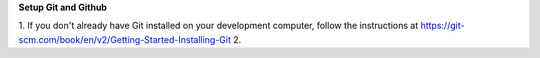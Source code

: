 **Setup Git and Github**

1. If you don't already have Git installed on your development computer, follow the instructions at https://git-scm.com/book/en/v2/Getting-Started-Installing-Git
2. 
